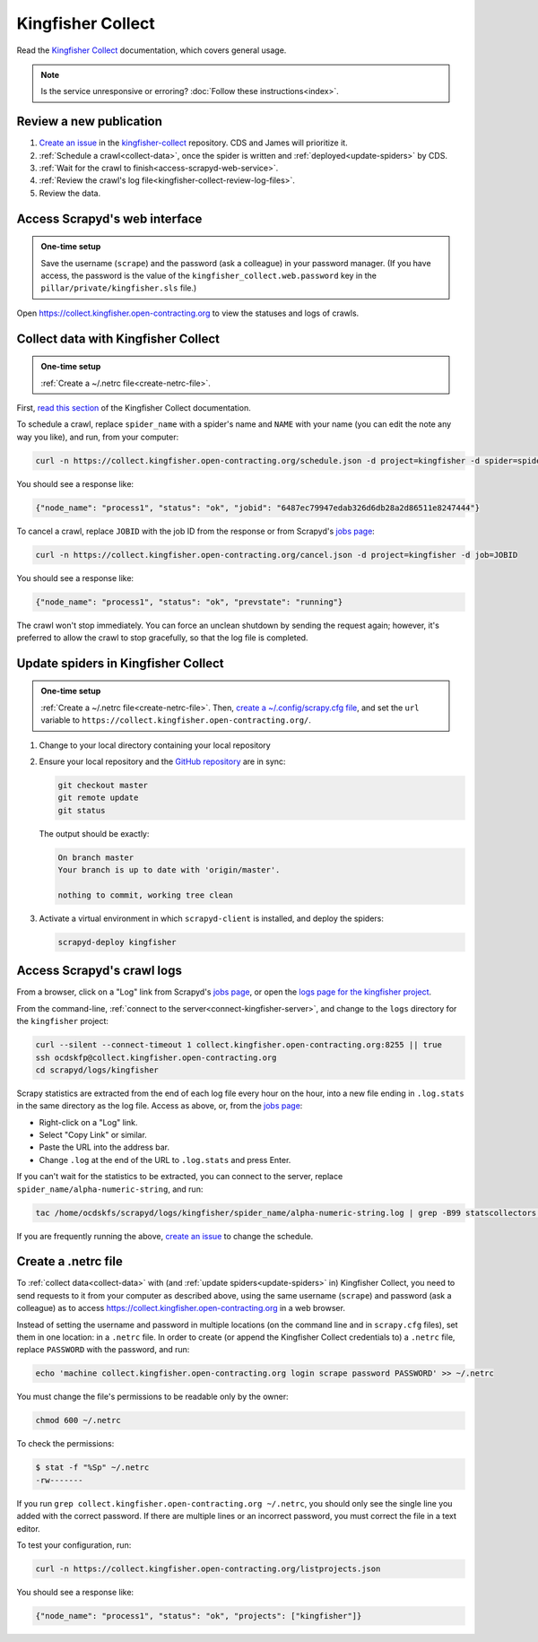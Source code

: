 Kingfisher Collect
==================

Read the `Kingfisher Collect <https://kingfisher-collect.readthedocs.io/en/latest/>`__ documentation, which covers general usage.

.. note::

   Is the service unresponsive or erroring? :doc:`Follow these instructions<index>`.

Review a new publication
------------------------

#. `Create an issue <https://github.com/open-contracting/kingfisher-collect/issues/new/choose>`__ in the `kingfisher-collect <https://github.com/open-contracting/kingfisher-collect/issues>`__ repository. CDS and James will prioritize it.
#. :ref:`Schedule a crawl<collect-data>`, once the spider is written and :ref:`deployed<update-spiders>` by CDS.
#. :ref:`Wait for the crawl to finish<access-scrapyd-web-service>`.
#. :ref:`Review the crawl's log file<kingfisher-collect-review-log-files>`.
#. Review the data.

.. _access-scrapyd-web-service:

Access Scrapyd's web interface
------------------------------

.. admonition:: One-time setup

   Save the username (``scrape``) and the password (ask a colleague) in your password manager. (If you have access, the password is the value of the ``kingfisher_collect.web.password`` key in the ``pillar/private/kingfisher.sls`` file.)

Open https://collect.kingfisher.open-contracting.org to view the statuses and logs of crawls.

.. _collect-data:

Collect data with Kingfisher Collect
------------------------------------

.. admonition:: One-time setup

   :ref:`Create a ~/.netrc file<create-netrc-file>`.

First, `read this section <https://kingfisher-collect.readthedocs.io/en/latest/scrapyd.html#collect-data>`__ of the Kingfisher Collect documentation.

To schedule a crawl, replace ``spider_name`` with a spider's name and ``NAME`` with your name (you can edit the note any way you like), and run, from your computer:

.. code-block:: bash

   curl -n https://collect.kingfisher.open-contracting.org/schedule.json -d project=kingfisher -d spider=spider_name -d note="Started by NAME."

You should see a response like:

.. code-block:: json

   {"node_name": "process1", "status": "ok", "jobid": "6487ec79947edab326d6db28a2d86511e8247444"}

To cancel a crawl, replace ``JOBID`` with the job ID from the response or from Scrapyd's `jobs page <https://collect.kingfisher.open-contracting.org/jobs>`__:

.. code-block:: bash

   curl -n https://collect.kingfisher.open-contracting.org/cancel.json -d project=kingfisher -d job=JOBID

You should see a response like:

.. code-block:: json

   {"node_name": "process1", "status": "ok", "prevstate": "running"}

The crawl won't stop immediately. You can force an unclean shutdown by sending the request again; however, it's preferred to allow the crawl to stop gracefully, so that the log file is completed.

.. _update-spiders:

Update spiders in Kingfisher Collect
------------------------------------

.. admonition:: One-time setup

   :ref:`Create a ~/.netrc file<create-netrc-file>`. Then, `create a ~/.config/scrapy.cfg file <https://kingfisher-collect.readthedocs.io/en/latest/scrapyd.html#configure-kingfisher-collect>`__, and set the ``url`` variable to ``https://collect.kingfisher.open-contracting.org/``.

#. Change to your local directory containing your local repository

#. Ensure your local repository and the `GitHub repository <https://github.com/open-contracting/kingfisher-collect>`__ are in sync:

   .. code-block:: bash

      git checkout master
      git remote update
      git status

   The output should be exactly:

   .. code-block:: none

      On branch master
      Your branch is up to date with 'origin/master'.

      nothing to commit, working tree clean

#. Activate a virtual environment in which ``scrapyd-client`` is installed, and deploy the spiders:

   .. code-block:: bash

         scrapyd-deploy kingfisher

.. _kingfisher-collect-review-log-files:

Access Scrapyd's crawl logs
---------------------------

From a browser, click on a "Log" link from Scrapyd's `jobs page <https://collect.kingfisher.open-contracting.org/jobs>`__, or open the `logs page for the kingfisher project <https://collect.kingfisher.open-contracting.org/logs/kingfisher/>`__.

From the command-line, :ref:`connect to the server<connect-kingfisher-server>`, and change to the ``logs`` directory for the ``kingfisher`` project:

.. code-block:: bash

   curl --silent --connect-timeout 1 collect.kingfisher.open-contracting.org:8255 || true
   ssh ocdskfp@collect.kingfisher.open-contracting.org
   cd scrapyd/logs/kingfisher

Scrapy statistics are extracted from the end of each log file every hour on the hour, into a new file ending in ``.log.stats`` in the same directory as the log file. Access as above, or, from the `jobs page <https://collect.kingfisher.open-contracting.org/jobs>`__:

-  Right-click on a "Log" link.
-  Select "Copy Link" or similar.
-  Paste the URL into the address bar.
-  Change ``.log`` at the end of the URL to ``.log.stats`` and press Enter.

If you can't wait for the statistics to be extracted, you can connect to the server, replace ``spider_name/alpha-numeric-string``, and run:

.. code-block:: bash

   tac /home/ocdskfs/scrapyd/logs/kingfisher/spider_name/alpha-numeric-string.log | grep -B99 statscollectors | tac

If you are frequently running the above, `create an issue <https://github.com/open-contracting/deploy/issues>`__ to change the schedule.

.. _create-netrc-file:

Create a .netrc file
--------------------

To :ref:`collect data<collect-data>` with (and :ref:`update spiders<update-spiders>` in) Kingfisher Collect, you need to send requests to it from your computer as described above, using the same username (``scrape``) and password (ask a colleague) as to access https://collect.kingfisher.open-contracting.org in a web browser.

Instead of setting the username and password in multiple locations (on the command line and in ``scrapy.cfg`` files), set them in one location: in a ``.netrc`` file. In order to create (or append the Kingfisher Collect credentials to) a ``.netrc`` file, replace ``PASSWORD`` with the password, and run:

.. code-block:: bash

   echo 'machine collect.kingfisher.open-contracting.org login scrape password PASSWORD' >> ~/.netrc

You must change the file's permissions to be readable only by the owner:

.. code-block:: bash

   chmod 600 ~/.netrc

To check the permissions:

.. code-block:: shell-session

   $ stat -f "%Sp" ~/.netrc
   -rw-------

If you run ``grep collect.kingfisher.open-contracting.org ~/.netrc``, you should only see the single line you added with the correct password. If there are multiple lines or an incorrect password, you must correct the file in a text editor.

To test your configuration, run:

.. code-block:: bash

   curl -n https://collect.kingfisher.open-contracting.org/listprojects.json

You should see a response like:

.. code-block:: json

   {"node_name": "process1", "status": "ok", "projects": ["kingfisher"]}
